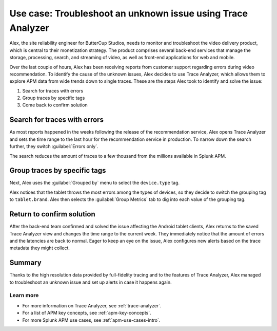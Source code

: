 .. _apm-use-case-trace-analyzer:

************************************************************************************
Use case: Troubleshoot an unknown issue using Trace Analyzer
************************************************************************************

.. meta::
    :description: To identify the cause of the unknown issues, Alex decides to use Trace Analyzer, which allows to explore APM data from wide trends down to single traces. 

Alex, the site reliability engineer for ButterCup Studios, needs to monitor and troubleshoot the video delivery product, which is central to their monetization strategy. The product comprises several back-end services that manage the storage, processing, search, and streaming of video, as well as front-end applications for web and mobile.

Over the last couple of hours, Alex has been receiving reports from customer support regarding errors during video recommendation. To identify the cause of the unknown issues, Alex decides to use Trace Analyzer, which allows them to explore APM data from wide trends down to single traces. These are the steps Alex took to identify and solve the issue:

#. Search for traces with errors
#. Group traces by specific tags
#. Come back to confirm solution

Search for traces with errors
===================================

As most reports happened in the weeks following the release of the recommendation service, Alex opens Trace Analyzer and sets the time range to the last hour for the recommendation service in production. To narrow down the search further, they switch :guilabel:`Errors only`.

The search reduces the amount of traces to a few thousand from the millions available in Splunk APM. 

Group traces by specific tags
==================================

Next, Alex uses the :guilabel:`Grouped by` menu to select the ``device.type`` tag. 

Alex notices that the tablet throws the most errors among the types of devices, so they decide to switch the grouping tag to ``tablet.brand``. Alex then selects the :guilabel:`Group Metrics` tab to dig into each value of the grouping tag.

Return to confirm solution
==================================

After the back-end team confirmed and solved the issue affecting the Android tablet clients, Alex returns to the saved Trace Analyzer view and changes the time range to the current week. They immediately notice that the amount of errors and the latencies are back to normal. Eager to keep an eye on the issue, Alex configures new alerts based on the trace metadata they might collect.

Summary
====================================================================================

Thanks to the high resolution data provided by full-fidelity tracing and to the features of Trace Analyzer, Alex managed to troubleshoot an unknown issue and set up alerts in case it happens again.

Learn more
--------------------

- For more information on Trace Analyzer, see :ref:`trace-analyzer`.
- For a list of APM key concepts, see :ref:`apm-key-concepts`.
- For more Splunk APM use cases, see :ref:`apm-use-cases-intro`.